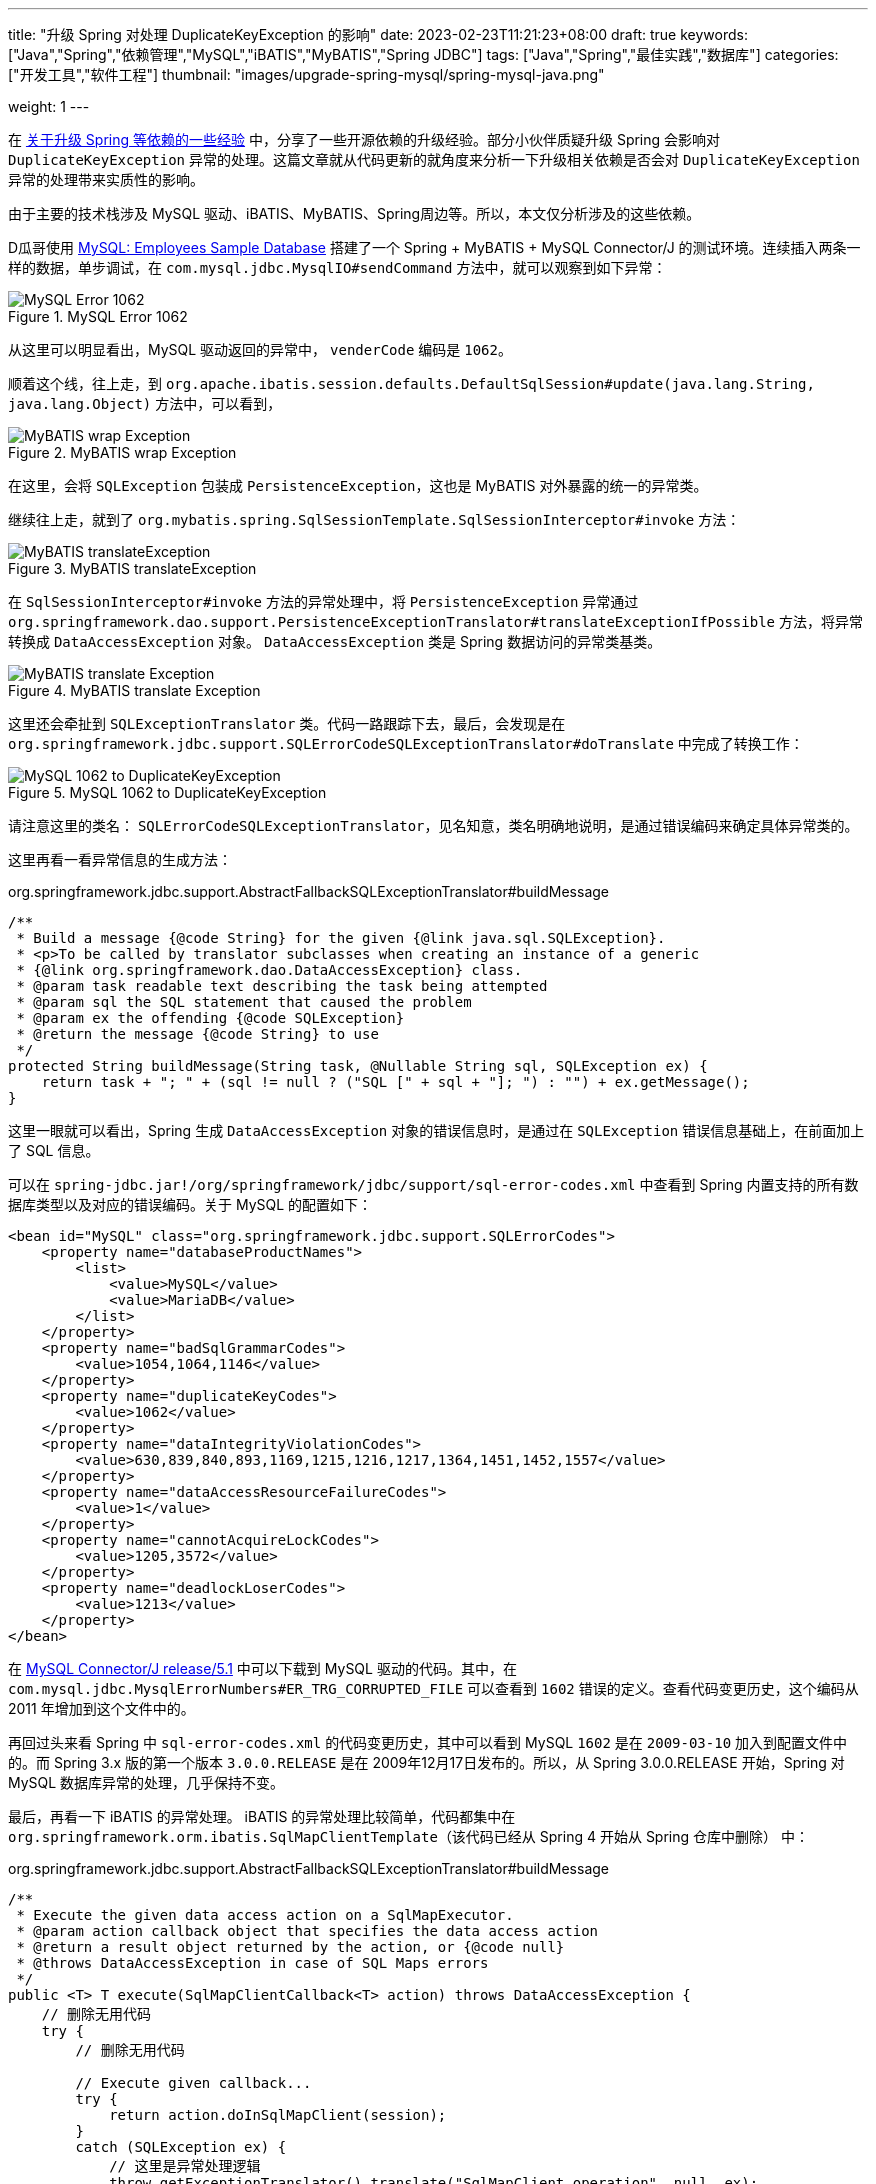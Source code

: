 ---
title: "升级 Spring 对处理 DuplicateKeyException 的影响"
date: 2023-02-23T11:21:23+08:00
draft: true
keywords: ["Java","Spring","依赖管理","MySQL","iBATIS","MyBATIS","Spring JDBC"]
tags: ["Java","Spring","最佳实践","数据库"]
categories: ["开发工具","软件工程"]
thumbnail: "images/upgrade-spring-mysql/spring-mysql-java.png"

weight: 1
---


在 https://www.diguage.com/post/experience-about-upgrading-java-dependencies/[关于升级 Spring 等依赖的一些经验^] 中，分享了一些开源依赖的升级经验。部分小伙伴质疑升级 Spring 会影响对 `DuplicateKeyException` 异常的处理。这篇文章就从代码更新的就角度来分析一下升级相关依赖是否会对 `DuplicateKeyException` 异常的处理带来实质性的影响。

由于主要的技术栈涉及 MySQL 驱动、iBATIS、MyBATIS、Spring周边等。所以，本文仅分析涉及的这些依赖。

D瓜哥使用 https://dev.mysql.com/doc/employee/en/[MySQL: Employees Sample Database^] 搭建了一个 Spring + MyBATIS + MySQL Connector/J 的测试环境。连续插入两条一样的数据，单步调试，在 `com.mysql.jdbc.MysqlIO#sendCommand` 方法中，就可以观察到如下异常：

image::/images/upgrade-spring/mysql-error1062.png[title="MySQL Error 1062",alt="MySQL Error 1062",{image_attr}]

从这里可以明显看出，MySQL 驱动返回的异常中， `venderCode` 编码是 `1062`。

顺着这个线，往上走，到 `org.apache.ibatis.session.defaults.DefaultSqlSession#update(java.lang.String, java.lang.Object)` 方法中，可以看到，

image::/images/upgrade-spring/mybatis-wrap-exception.png[title="MyBATIS wrap Exception",alt="MyBATIS wrap Exception",{image_attr}]

在这里，会将 `SQLException` 包装成 `PersistenceException`，这也是 MyBATIS 对外暴露的统一的异常类。

继续往上走，就到了 `org.mybatis.spring.SqlSessionTemplate.SqlSessionInterceptor#invoke` 方法：

image::/images/upgrade-spring/mybatis-translateException.png[title="MyBATIS translateException",alt="MyBATIS translateException",{image_attr}]

在 `SqlSessionInterceptor#invoke` 方法的异常处理中，将 `PersistenceException` 异常通过 `org.springframework.dao.support.PersistenceExceptionTranslator#translateExceptionIfPossible` 方法，将异常转换成 `DataAccessException` 对象。 `DataAccessException` 类是 Spring 数据访问的异常类基类。

image::/images/upgrade-spring/mybatis-translate-exception.png[title="MyBATIS translate Exception",alt="MyBATIS translate Exception",{image_attr}]

这里还会牵扯到 `SQLExceptionTranslator` 类。代码一路跟踪下去，最后，会发现是在 `org.springframework.jdbc.support.SQLErrorCodeSQLExceptionTranslator#doTranslate` 中完成了转换工作：

image::/images/upgrade-spring/error1062-to-DuplicateKeyException.png[title="MySQL 1062 to DuplicateKeyException",alt="MySQL 1062 to DuplicateKeyException",{image_attr}]

请注意这里的类名： `SQLErrorCodeSQLExceptionTranslator`，见名知意，类名明确地说明，是通过错误编码来确定具体异常类的。

这里再看一看异常信息的生成方法：

.org.springframework.jdbc.support.AbstractFallbackSQLExceptionTranslator#buildMessage
[source%nowrap,java,{source_attr}]
----
/**
 * Build a message {@code String} for the given {@link java.sql.SQLException}.
 * <p>To be called by translator subclasses when creating an instance of a generic
 * {@link org.springframework.dao.DataAccessException} class.
 * @param task readable text describing the task being attempted
 * @param sql the SQL statement that caused the problem
 * @param ex the offending {@code SQLException}
 * @return the message {@code String} to use
 */
protected String buildMessage(String task, @Nullable String sql, SQLException ex) {
    return task + "; " + (sql != null ? ("SQL [" + sql + "]; ") : "") + ex.getMessage();
}
----

这里一眼就可以看出，Spring 生成 `DataAccessException` 对象的错误信息时，是通过在 `SQLException` 错误信息基础上，在前面加上了 SQL 信息。

可以在 `spring-jdbc.jar!/org/springframework/jdbc/support/sql-error-codes.xml` 中查看到 Spring 内置支持的所有数据库类型以及对应的错误编码。关于 MySQL 的配置如下：

[source%nowrap,xml,{source_attr}]
----
<bean id="MySQL" class="org.springframework.jdbc.support.SQLErrorCodes">
    <property name="databaseProductNames">
        <list>
            <value>MySQL</value>
            <value>MariaDB</value>
        </list>
    </property>
    <property name="badSqlGrammarCodes">
        <value>1054,1064,1146</value>
    </property>
    <property name="duplicateKeyCodes">
        <value>1062</value>
    </property>
    <property name="dataIntegrityViolationCodes">
        <value>630,839,840,893,1169,1215,1216,1217,1364,1451,1452,1557</value>
    </property>
    <property name="dataAccessResourceFailureCodes">
        <value>1</value>
    </property>
    <property name="cannotAcquireLockCodes">
        <value>1205,3572</value>
    </property>
    <property name="deadlockLoserCodes">
        <value>1213</value>
    </property>
</bean>
----

在 https://github.com/mysql/mysql-connector-j/tree/release/5.1[MySQL Connector/J release/5.1^] 中可以下载到 MySQL 驱动的代码。其中，在 `com.mysql.jdbc.MysqlErrorNumbers#ER_TRG_CORRUPTED_FILE` 可以查看到 `1602` 错误的定义。查看代码变更历史，这个编码从 2011 年增加到这个文件中的。

再回过头来看 Spring 中 `sql-error-codes.xml` 的代码变更历史，其中可以看到 MySQL `1602` 是在 `2009-03-10` 加入到配置文件中的。而 Spring 3.x 版的第一个版本 `3.0.0.RELEASE` 是在 2009年12月17日发布的。所以，从 Spring 3.0.0.RELEASE 开始，Spring 对 MySQL 数据库异常的处理，几乎保持不变。

最后，再看一下 iBATIS 的异常处理。 iBATIS 的异常处理比较简单，代码都集中在 `org.springframework.orm.ibatis.SqlMapClientTemplate`（该代码已经从 Spring 4 开始从 Spring 仓库中删除） 中：

.org.springframework.jdbc.support.AbstractFallbackSQLExceptionTranslator#buildMessage
[source%nowrap,java,{source_attr}]
----
/**
 * Execute the given data access action on a SqlMapExecutor.
 * @param action callback object that specifies the data access action
 * @return a result object returned by the action, or {@code null}
 * @throws DataAccessException in case of SQL Maps errors
 */
public <T> T execute(SqlMapClientCallback<T> action) throws DataAccessException {
    // 删除无用代码
    try {
        // 删除无用代码

        // Execute given callback...
        try {
            return action.doInSqlMapClient(session);
        }
        catch (SQLException ex) {
            // 这里是异常处理逻辑
            throw getExceptionTranslator().translate("SqlMapClient operation", null, ex);
        }
        finally {
            try {
                if (springCon != null) {
                    if (transactionAware) {
                        springCon.close();
                    }
                    else {
                        DataSourceUtils.doReleaseConnection(springCon, dataSource);
                    }
                }
            }
            catch (Throwable ex) {
                logger.debug("Could not close JDBC Connection", ex);
            }
        }

        // Processing finished - potentially session still to be closed.
    }
    finally {
        // Only close SqlMapSession if we know we've actually opened it
        // at the present level.
        if (ibatisCon == null) {
            session.close();
        }
    }
}
----

这里也是通过基类 `org.springframework.jdbc.support.JdbcAccessor` 的 `getExceptionTranslator` 方法，获取 `SQLExceptionTranslator` 对象，然后调用其 `translate` 方法来完成异常转换，和上面 MyBATIS 中的处理逻辑是一样的。

综上，升级 Spring 不会对 `DuplicateKeyException` 异常的处理，可以放心升级。

